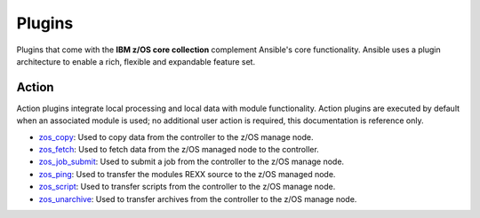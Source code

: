 .. ...........................................................................
.. © Copyright IBM Corporation 2020                                          .
.. ...........................................................................

Plugins
=======

Plugins that come with the **IBM z/OS core collection** complement Ansible's core
functionality. Ansible uses a plugin architecture to enable a rich, flexible
and expandable feature set.

Action
------

Action plugins integrate local processing and local data with module functionality.
Action plugins are executed by default when an associated module is used; no additional
user action is required, this documentation is reference only.

* `zos_copy`_: Used to copy data from the controller to the z/OS manage node.
* `zos_fetch`_: Used to fetch data from the z/OS managed node to the controller.
* `zos_job_submit`_: Used to submit a job from the controller to the z/OS manage node.
* `zos_ping`_: Used to transfer the modules REXX source to the z/OS managed node.
* `zos_script`_: Used to transfer scripts from the controller to the z/OS manage node.
* `zos_unarchive`_: Used to transfer archives from the controller to the z/OS manage node.

.. _zos_copy:
   modules/zos_copy.html
.. _zos_fetch:
   modules/zos_fetch.html
.. _zos_job_submit:
   modules/zos_job_submit.html
.. _zos_ping:
   modules/zos_ping.html
.. _zos_script:
   modules/zos_script.html
.. _zos_unarchive:
   modules/zos_unarchive.html
 